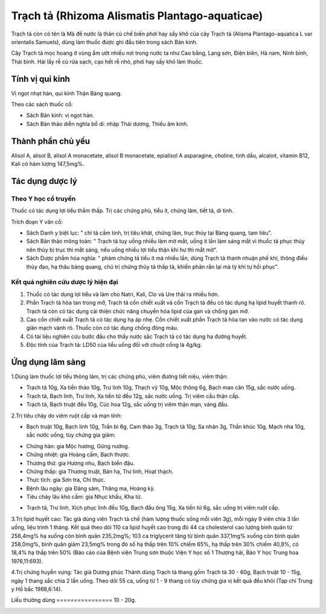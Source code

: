 .. _plants_trach_ta:

Trạch tả (Rhizoma Alismatis Plantago-aquaticae)
###############################################

Trạch tả còn có tên là Mã đề nước là thân củ chế biến phơi hay sấy khô
của cây Trạch tả (Alisma Plantago-aquatica L var orientalis Samuels),
dùng làm thuốc được ghi đầu tiên trong sách Bản kinh.

Cây Trạch tả mọc hoang ở vùng ẩm ướt nhiều nơi trong nước ta như Cao
bằng, Lạng sơn, Điện biên, Hà nam, Ninh bình, Thái bình. Hái lấy rễ củ
rửa sạch, cạo hết rễ nhỏ, phơi hay sấy khô làm thuốc.

Tính vị qui kinh
================

Vị ngọt nhạt hàn, qui kinh Thận Bàng quang.

Theo các sách thuốc cổ:

-  Sách Bản kinh: vị ngọt hàn.
-  Sách Bản thảo diễn nghĩa bổ di: nhập Thái dương, Thiếu âm kinh.

Thành phần chủ yếu
==================

Alisol A, alisol B, alisol A monacetate, alisol B monacetate, epialisol
A asparagine, choline, tinh dầu, alcaloit, vitamin B12, Kali có hàm
lượng 147,5mg%.

Tác dụng dược lý
================

Theo Y học cổ truyền
--------------------

Thuốc có tác dụng lợi tiểu thẩm thấp. Trị các chứng phù, tiểu ít, chứng
lâm, tiết tả, di tinh.

Trích đoạn Y văn cổ:

-  Sách Danh y biệt lục: " chỉ tả cầm tinh, trị tiêu khát, chứng lâm,
   trục thủy tại Bàng quang, tam tiêu".
-  Sách Bản thảo mông toàn: " Trạch tả tuy uống nhiều làm mờ mắt, uống
   ít lần làm sáng mắt vì thuốc tả phục thủy nên thủy bị trục thì mắt
   sáng, nếu uống nhiều lợi tiểu thận khí hư thì mắt mờ".
-  Sách Dược phẩm hóa nghĩa: " phàm chứng tả tiểu ít mà nhiều lần, dùng
   Trạch tả thanh nhuận phế khí, thông điều thủy đạo, hạ thâu bàng
   quang, chủ trị chứng thủy tả thấp tả, khiến phân rắn lại mà tỳ khí tự
   hồi phục".

Kết quả nghiên cứu dược lý hiện đại
-----------------------------------


#. Thuốc có tác dụng lợi tiểu và làm cho Natri, Kali, Clo và Ure thải ra
   nhiều hơn.
#. Phần Trạch tả hòa tan trong mỡ, Trạch tả cồn chiết xuất và cồn Trạch
   tả đều có tác dụng hạ lipid huyết thanh rõ. Trạch tả còn có tác dụng
   cải thiện chức năng chuyển hóa lipid của gan và chống gan mỡ.
#. Cao cồn chiết xuất Trạch tả có tác dụng hạ áp nhẹ. Cồn chiết xuất
   phần Trạch tả hòa tan vào nước có tác dụng giãn mạch vành rõ. Thuốc
   còn có tác dụng chống đông máu.
#. Có tài liệu nghiên cứu bước đầu cho thấy nước sắc Trạch tả có tác
   dụng hạ đường huyết.
#. Độc tính của Trạch tả: LD50 của liều uống đối với chuột cống là
   4g/kg.

Ứng dụng lâm sàng
=================


1.Dùng làm thuốc lợi tiểu thông lâm, trị các chứng phù, viêm đường tiết
niệu, viêm thận:

-  Trạch tả 10g, Xa tiền thảo 10g, Trư linh 10g, Thạch vỹ 10g, Mộc thông
   6g, Bạch mao căn 15g, sắc nước uống.
-  Trạch tả, Bạch linh, Trư linh, Xa tiền tử đều 12g, sắc nước uống. Trị
   viêm cầu thận cấp.
-  Trạch tả, Bạch truật đều 10g, Cúc hoa 12g, sắc uống trị viêm thận
   mạn, váng đầu.

2.Trị tiêu chảy do viêm ruột cấp và mạn tính:

-  Bạch truật 10g, Bạch linh 10g, Trần bì 6g, Cam thảo 3g, Trạch tả 10g,
   Sa nhân 3g, Thần khúc 10g, Mạch nha 10g, sắc nước uống, tùy chứng gia
   giảm:

+ Chứng hàn: gia Mộc hương, Gừng nướng.

+ Chứng nhiệt: gia Hoàng cầm, Bạch thược.

+ Thương thử: gia Hương nhu, Bạch biển đậu.

+ Chứng thấp: gia Thương truật, Bán hạ, Trư linh, Hoạt thạch.

+ Thực tích: gia Sơn tra, Chỉ thực.

+ Bệnh lâu ngày: gia Đảng sâm, Thăng ma, Hoàng kỳ.

+ Tiêu chảy lâu khó cầm: gia Nhục khấu, Kha tử.

-  Trạch tả, Trư linh, Xích phục linh đều 10g, Bạch đầu ông 15g, Xa tiền
   tử 6g, sắc uống trị viêm ruột cấp.

3.Trị lipid huyết cao: Tác giả dùng viên Trạch tả chế (hàm lượng thuốc
sống mỗi viên 3g), mỗi ngày 9 viên chia 3 lần uống, liệu trình 1 tháng.
Kết quả theo dõi 110 ca lipid huyết cao trong đó 44 ca cholesterol cao
lượng bình quân từ 258,4mg% hạ xuống còn bình quân 235,2mg%; 103 ca
triglycerit tăng từ bình quân 337,1mg% xuống còn bình quân 258,0mg%,
bình quân giảm 23,5mg% trong đó số hạ thấp trên 10% chiếm 65%, hạ thấp
trên 30% chiếm 40,8%, có 18,4% hạ thấp trên 50% (Báo cáo của Bệnh viện
Trung sơn thuộc Viện Y học số 1 Thượng hải, Báo Y học Trung hoa
1976,11:693).

4.Trị chứng huyễn vựng: Tác giả Dương phúc Thành dùng Trạch tả thang gồm
Trạch tả 30 - 60g, Bạch truật 10 - 15g, ngày 1 thang sắc chia 2 lần
uống. Theo dõi 55 ca, uống từ 1 - 9 thang có tùy chứng gia vị kết quả
đều khỏi (Tạp chí Trung y Hồ bắc 1988,6:14).

Liều thường dùng
================ 10 - 20g.

..  image:: TRACHTA.JPG
   :width: 50px
   :height: 50px
   :target: TRACHTA_.HTM
